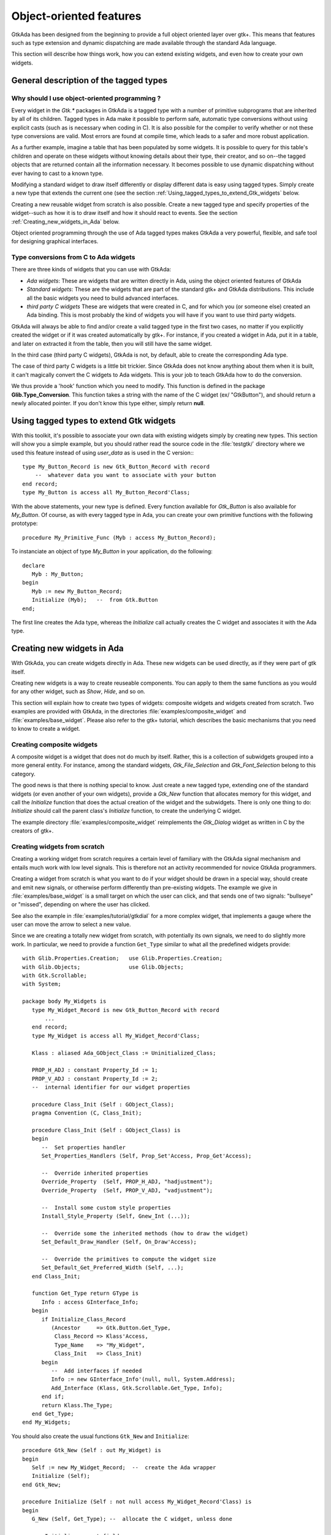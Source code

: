 .. _Object-oriented_features:

************************
Object-oriented features
************************

GtkAda has been designed from the beginning to provide a full object
oriented layer over gtk+. This means that features such as type
extension and dynamic dispatching are made available through the
standard Ada language.

This section will describe how things work, how you can extend existing
widgets, and even how to create your own widgets.

.. _General_description_of_the_tagged_types:

General description of the tagged types
=======================================


Why should I use object-oriented programming ?
----------------------------------------------

Every widget in the `Gtk.*` packages in GtkAda is a tagged type with a number
of primitive subprograms that are inherited by all of its children.  Tagged
types in Ada make it possible to perform safe, automatic type conversions
without using explicit casts (such as is necessary when coding in C). It is
also possible for the compiler to verify whether or not these type conversions
are valid. Most errors are found at compile time, which leads to a safer and
more robust application.

As a further example, imagine a table that has been populated by some widgets.
It is possible to query for this table's children and operate on these widgets
without knowing details about their type, their creator, and so on--the tagged
objects that are returned contain all the information necessary.  It becomes
possible to use dynamic dispatching without ever having to cast to a known
type.

Modifying a standard widget to draw itself differently or display different
data is easy using tagged types.  Simply create a new type that extends the
current one (see the section :ref:`Using_tagged_types_to_extend_Gtk_widgets`
below.

Creating a new reusable widget from scratch is also possible.  Create a new
tagged type and specify properties of the widget--such as how it is to draw
itself and how it should react to events.  See the section
:ref:`Creating_new_widgets_in_Ada` below.

Object oriented programming through the use of Ada tagged types makes GtkAda a
very powerful, flexible, and safe tool for designing graphical interfaces.

Type conversions from C to Ada widgets
--------------------------------------

There are three kinds of widgets that you can use with GtkAda:

* *Ada widgets*:
  These are widgets that are written directly in Ada, using the object
  oriented features of GtkAda

* *Standard widgets*:
  These are the widgets that are part of the standard gtk+ and GtkAda
  distributions. This include all the basic widgets you need to build
  advanced interfaces.

* *third party C widgets*
  These are widgets that were created in C, and for which you (or someone else)
  created an Ada binding. This is most probably the kind of widgets you will
  have if you want to use third party widgets.

GtkAda will always be able to find and/or create a valid tagged type in the
first two cases, no matter if you explicitly created the widget or if it was
created automatically by gtk+. For instance, if you created a widget in Ada,
put it in a table, and later on extracted it from the table, then you will
still have the same widget.

In the third case (third party C widgets), GtkAda is not, by default, able to
create the corresponding Ada type.

The case of third party C widgets is a little bit trickier. Since GtkAda does
not know anything about them when it is built, it can't magically convert the C
widgets to Ada widgets. This is your job to teach GtkAda how to do the
conversion.

We thus provide a 'hook' function which you need to modify. This function is
defined in the package **Glib.Type_Conversion**. This function takes a string
with the name of the C widget (ex/ "GtkButton"), and should return a newly
allocated pointer. If you don't know this type either, simply return **null**.

.. _Using_tagged_types_to_extend_Gtk_widgets:

Using tagged types to extend Gtk widgets
========================================

.. highlight:: ada

With this toolkit, it's possible to associate your own data with existing
widgets simply by creating new types. This section will show you a simple
example, but you should rather read the source code in the :file:`testgtk/`
directory where we used this feature instead of using `user_data` as is used in
the C version:::

  type My_Button_Record is new Gtk_Button_Record with record
      --  whatever data you want to associate with your button
  end record;
  type My_Button is access all My_Button_Record'Class;

With the above statements, your new type is defined. Every function
available for `Gtk_Button` is also available for `My_Button`.
Of course, as with every tagged type in Ada, you can create your own
primitive functions with the following prototype::

  procedure My_Primitive_Func (Myb : access My_Button_Record);

To instanciate an object of type `My_Button` in your application, do
the following::

  declare
     Myb : My_Button;
  begin
     Myb := new My_Button_Record;
     Initialize (Myb);   --  from Gtk.Button
  end;

The first line creates the Ada type, whereas the `Initialize` call
actually creates the C widget and associates it with the Ada type.

.. _Creating_new_widgets_in_Ada:

Creating new widgets in Ada
===========================

With GtkAda, you can create widgets directly in Ada. These new
widgets can be used directly, as if they were part of gtk itself.

Creating new widgets is a way to create reuseable components. You can apply to
them the same functions as you would for any other widget, such as `Show`,
`Hide`, and so on.

This section will explain how to create two types of widgets: composite widgets
and widgets created from scratch. Two examples are provided with GtkAda, in the
directories :file:`examples/composite_widget` and :file:`examples/base_widget`.
Please also refer to the gtk+ tutorial, which describes the basic mechanisms
that you need to know to create a widget.

.. _Creating_composite_widgets:

Creating composite widgets
--------------------------

A composite widget is a widget that does not do much by itself. Rather, this is
a collection of subwidgets grouped into a more general entity.  For instance,
among the standard widgets, `Gtk_File_Selection` and `Gtk_Font_Selection`
belong to this category.

The good news is that there is nothing special to know. Just create a new
tagged type, extending one of the standard widgets (or even another of your own
widgets), provide a `Gtk_New` function that allocates memory for this widget,
and call the `Initialize` function that does the actual creation of the widget
and the subwidgets.  There is only one thing to do: `Initialize` should call
the parent class's `Initialize` function, to create the underlying C widget.

The example directory :file:`examples/composite_widget` reimplements the
`Gtk_Dialog` widget as written in C by the creators of gtk+.

.. _Creating_widgets_from_scratch:

Creating widgets from scratch
-----------------------------

Creating a working widget from scratch requires a certain level of familiary
with the GtkAda signal mechanism and entails much work with low level signals.
This is therefore not an activity recommended for novice GtkAda programmers.

Creating a widget from scratch is what you want to do if your widget should be
drawn in a special way, should create and emit new signals, or otherwise
perform differently than pre-existing widgets.  The example we give in
:file:`examples/base_widget` is a small target on which the user can click, and
that sends one of two signals: "bullseye" or "missed", depending on where the
user has clicked.

See also the example in :file:`examples/tutorial/gtkdial` for a more complex
widget, that implements a gauge where the user can move the arrow to select
a new value.

Since we are creating a totally new widget from scratch, with potentially
its own signals, we need to do slightly more work. In particular, we need to
provide a function ``Get_Type`` similar to what all the predefined widgets
provide::

   with Glib.Properties.Creation;   use Glib.Properties.Creation;
   with Glib.Objects;               use Glib.Objects;
   with Gtk.Scrollable;
   with System;

   package body My_Widgets is
      type My_Widget_Record is new Gtk_Button_Record with record
          ...
      end record;
      type My_Widget is access all My_Widget_Record'Class;

      Klass : aliased Ada_GObject_Class := Uninitialized_Class;

      PROP_H_ADJ : constant Property_Id := 1;
      PROP_V_ADJ : constant Property_Id := 2;
      --  internal identifier for our widget properties

      procedure Class_Init (Self : GObject_Class);
      pragma Convention (C, Class_Init);

      procedure Class_Init (Self : GObject_Class) is
      begin
         --  Set properties handler
         Set_Properties_Handlers (Self, Prop_Set'Access, Prop_Get'Access);
   
         --  Override inherited properties
         Override_Property  (Self, PROP_H_ADJ, "hadjustment");
         Override_Property  (Self, PROP_V_ADJ, "vadjustment");
   
         --  Install some custom style properties
         Install_Style_Property (Self, Gnew_Int (...));
   
         --  Override some the inherited methods (how to draw the widget)
         Set_Default_Draw_Handler (Self, On_Draw'Access);

         --  Override the primitives to compute the widget size
         Set_Default_Get_Preferred_Width (Self, ...);
      end Class_Init;
      
      function Get_Type return GType is
         Info : access GInterface_Info;
      begin
         if Initialize_Class_Record
            (Ancestor     => Gtk.Button.Get_Type,
             Class_Record => Klass'Access,
             Type_Name    => "My_Widget",
             Class_Init   => Class_Init)
         begin
            --  Add interfaces if needed
            Info := new GInterface_Info'(null, null, System.Address);
            Add_Interface (Klass, Gtk.Scrollable.Get_Type, Info);
         end if;
         return Klass.The_Type;
      end Get_Type;
   end My_Widgets;

You should also create the usual functions ``Gtk_New`` and
``Initialize``::

   procedure Gtk_New (Self : out My_Widget) is
   begin
      Self := new My_Widget_Record;  --  create the Ada wrapper
      Initialize (Self);
   end Gtk_New;
   
   procedure Initialize (Self : not null access My_Widget_Record'Class) is
   begin
      G_New (Self, Get_Type); --  allocate the C widget, unless done
   
      --  Initialize parent fields.

      Gtk.Button.Initialize (Self);
   
      --  Initialization of the Ada types

      Self.Field1 := ...;
   end Initialize;

  
In the above example, the new part is the ``Get_Type`` subprogram. It takes
three or four arguments:

* `Ancestor`
  This is the GType for the ancestor that is being extended.

* `Signals`
  This is an array of string access containing the name of the signals
  you want to create. For instance, you could create Signals with::

    Signals : Gtkada.Types.Chars_Ptr_Array := "bullseye" + "missed";
    
  This will create two signals, named "bullseye" and "missed", whose callbacks'
  arguments can be specified with the fourth parameter.

* `Class_Record`
  Every widget in C is associated with three records:

  - An instance of `GType`, which is a unique identifier (integer) for all
    the class of widgets defined in the framework. This description also
    contains the name of the class, its parent type, the list of
    interfaces it inherits, and all the signals is defines.

    These `GType` are often created early on when an application is launched,
    and provide the basic introspection capabilities in a gtk+ application.

    In Ada, this type is created by the function `Get_Type` in the example
    above (which is why we need to add the interface in that function).

  - An instance of `GObject_Class`, which contains implementation details
    for the class, defines the default signal handlers (how to draw a
    widget of the class, how to handle size negociation,...), and defines
    any number of properties that can be configured on the widget
    (properties are a generic interface to access the components of a
    composite widget, as well as some of its behavior -- they can be
    modified through introspection for instance in a GUI builder).

    Such a type is created automatically by gtk+ just before it creates
    the first instance of that widget type. It will then immediately call
    the `Class_Init` function that might have been passed to
    `Glib.Object.Initialize_Class_Record`. At that point, you can add your
    own new properties, or override the default signal handlers to redirect
    them to your own implementation.

   - A class instance record; there is one such record for each widget of
     that type.
     In GtkAda, the 'instance record' is simply your tagged type and its
     fields. It is created when you call any of the `Gtk_New` functions.

* `Parameters`
  This fourth argument is in fact optional, and is used to specify which
  kind of parameters each new signal is expecting.
  By default (ie if you don't give any value for this parameter), all the
  signals won't expect any argument, except of course a possible user_data.
  However, you can decide for instance that the first signal ("bullseye") should
  in fact take a second argument (say a Gint), and that "missed" will take
  two parameters (two Gints).

  `Parameters` should thus contain a value of::

    (1 => (1 => Gtk_Type_Int, 2 => Gtk_Type_None),
     2 => (1 => Gtk_Type_Int, 2 => Gtk_Type_Int));

  Due to the way arrays are handled in Ada, each component must have the same
  number of signals. However, if you specify a type of `Gtk_Type_None`, this
  will in fact be considered as no argument. Thus, the first signal above has
  only one parameter.

  Note also that to be able to emit a signal such a the second one, ie with
  multiple arguments, you will have to extend the packages defined in
  Gtk.Handlers. By default, the provided packages can only emit up to one
  argument (and only for a few specific types). Creating your own
  `Emit_By_Name` subprograms should not be hard if you look at what is done
  in :file:`gtk-marshallers.adb`. Basically, something like::

    procedure Emit_With_Two_Ints
      (Object : access Widget_Type'Class;
       Name   : String;
       Arg1   : Gint;
       Arg2   : Gint);
    pragma Import (C, Emit_With_Two_Ints,
        "gtk_signal_emit_by_name");

    Emit_With_Two_Ints (Gtk.Get_Object (Your_Widget),
        "missed" & ASCII.NUL, 1, 2);

  will emit the "missed" signal with the two parameters 1 and 2.
